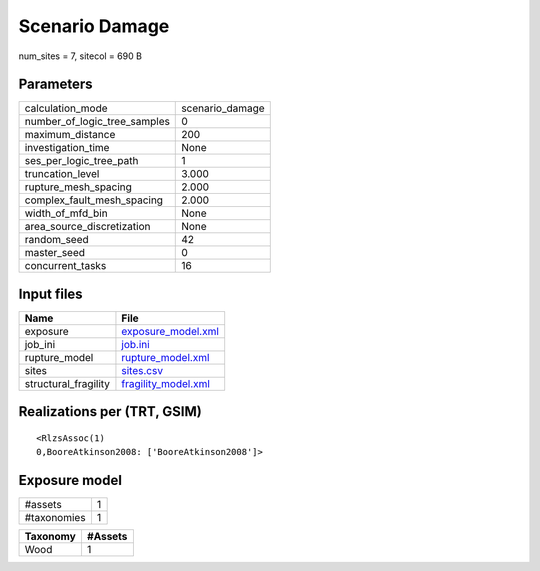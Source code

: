 Scenario Damage
===============

num_sites = 7, sitecol = 690 B

Parameters
----------
============================ ===============
calculation_mode             scenario_damage
number_of_logic_tree_samples 0              
maximum_distance             200            
investigation_time           None           
ses_per_logic_tree_path      1              
truncation_level             3.000          
rupture_mesh_spacing         2.000          
complex_fault_mesh_spacing   2.000          
width_of_mfd_bin             None           
area_source_discretization   None           
random_seed                  42             
master_seed                  0              
concurrent_tasks             16             
============================ ===============

Input files
-----------
==================== ============================================
Name                 File                                        
==================== ============================================
exposure             `exposure_model.xml <exposure_model.xml>`_  
job_ini              `job.ini <job.ini>`_                        
rupture_model        `rupture_model.xml <rupture_model.xml>`_    
sites                `sites.csv <sites.csv>`_                    
structural_fragility `fragility_model.xml <fragility_model.xml>`_
==================== ============================================

Realizations per (TRT, GSIM)
----------------------------

::

  <RlzsAssoc(1)
  0,BooreAtkinson2008: ['BooreAtkinson2008']>

Exposure model
--------------
=========== =
#assets     1
#taxonomies 1
=========== =

======== =======
Taxonomy #Assets
======== =======
Wood     1      
======== =======